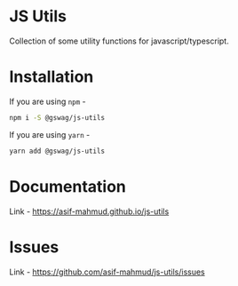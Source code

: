 #+AUTHOR: Asif Mahmud Shimon
#+STARTUP: content indent showall

* JS Utils
Collection of some utility functions for javascript/typescript.

* Installation
If you are using ~npm~ - 
#+begin_src sh
  npm i -S @gswag/js-utils
#+end_src

If you are using ~yarn~ -
#+begin_src sh
  yarn add @gswag/js-utils
#+end_src

* Documentation
Link - [[https://asif-mahmud.github.io/js-utils][https://asif-mahmud.github.io/js-utils]]

* Issues
Link - [[https://github.com/asif-mahmud/js-utils/issues][https://github.com/asif-mahmud/js-utils/issues]]
